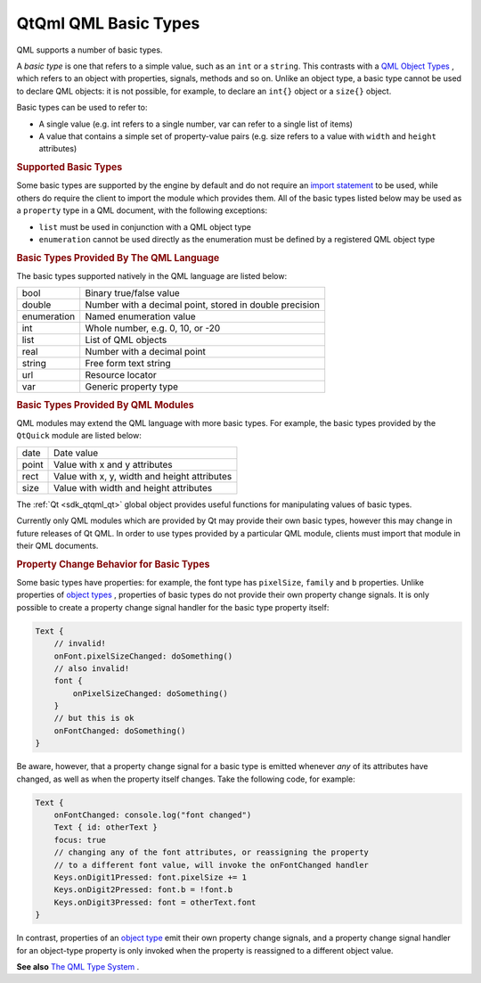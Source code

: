 .. _sdk_qtqml_qml_basic_types:
QtQml QML Basic Types
=====================



QML supports a number of basic types.

A *basic type* is one that refers to a simple value, such as an ``int``
or a ``string``. This contrasts with a `QML Object
Types </sdk/apps/qml/QtQml/qtqml-typesystem-topic/#qml-object-types>`_ ,
which refers to an object with properties, signals, methods and so on.
Unlike an object type, a basic type cannot be used to declare QML
objects: it is not possible, for example, to declare an ``int{}`` object
or a ``size{}`` object.

Basic types can be used to refer to:

-  A single value (e.g. int refers to a single number, var can refer to
   a single list of items)
-  A value that contains a simple set of property-value pairs (e.g. size
   refers to a value with ``width`` and ``height`` attributes)

.. rubric:: Supported Basic Types
   :name: supported-basic-types

Some basic types are supported by the engine by default and do not
require an `import
statement </sdk/apps/qml/QtQml/qtqml-syntax-imports/>`_  to be used,
while others do require the client to import the module which provides
them. All of the basic types listed below may be used as a ``property``
type in a QML document, with the following exceptions:

-  ``list`` must be used in conjunction with a QML object type
-  ``enumeration`` cannot be used directly as the enumeration must be
   defined by a registered QML object type

.. rubric:: Basic Types Provided By The QML Language
   :name: basic-types-provided-by-the-qml-language

The basic types supported natively in the QML language are listed below:

+--------------------------------------+--------------------------------------+
| bool                                 | Binary true/false value              |
+--------------------------------------+--------------------------------------+
| double                               | Number with a decimal point, stored  |
|                                      | in double precision                  |
+--------------------------------------+--------------------------------------+
| enumeration                          | Named enumeration value              |
+--------------------------------------+--------------------------------------+
| int                                  | Whole number, e.g. 0, 10, or -20     |
+--------------------------------------+--------------------------------------+
| list                                 | List of QML objects                  |
+--------------------------------------+--------------------------------------+
| real                                 | Number with a decimal point          |
+--------------------------------------+--------------------------------------+
| string                               | Free form text string                |
+--------------------------------------+--------------------------------------+
| url                                  | Resource locator                     |
+--------------------------------------+--------------------------------------+
| var                                  | Generic property type                |
+--------------------------------------+--------------------------------------+

.. rubric:: Basic Types Provided By QML Modules
   :name: basic-types-provided-by-qml-modules

QML modules may extend the QML language with more basic types. For
example, the basic types provided by the ``QtQuick`` module are listed
below:

+--------------------------------------+--------------------------------------+
| date                                 | Date value                           |
+--------------------------------------+--------------------------------------+
| point                                | Value with x and y attributes        |
+--------------------------------------+--------------------------------------+
| rect                                 | Value with x, y, width and height    |
|                                      | attributes                           |
+--------------------------------------+--------------------------------------+
| size                                 | Value with width and height          |
|                                      | attributes                           |
+--------------------------------------+--------------------------------------+

The :ref:`Qt <sdk_qtqml_qt>` global object provides useful functions for
manipulating values of basic types.

Currently only QML modules which are provided by Qt may provide their
own basic types, however this may change in future releases of Qt QML.
In order to use types provided by a particular QML module, clients must
import that module in their QML documents.

.. rubric:: Property Change Behavior for Basic Types
   :name: property-change-behavior-for-basic-types

Some basic types have properties: for example, the font type has
``pixelSize``, ``family`` and ``b`` properties. Unlike properties of
`object
types </sdk/apps/qml/QtQml/qtqml-typesystem-topic/#qml-object-types>`_ ,
properties of basic types do not provide their own property change
signals. It is only possible to create a property change signal handler
for the basic type property itself:

.. code:: cpp

    Text {
        // invalid!
        onFont.pixelSizeChanged: doSomething()
        // also invalid!
        font {
            onPixelSizeChanged: doSomething()
        }
        // but this is ok
        onFontChanged: doSomething()
    }

Be aware, however, that a property change signal for a basic type is
emitted whenever *any* of its attributes have changed, as well as when
the property itself changes. Take the following code, for example:

.. code:: qml

    Text {
        onFontChanged: console.log("font changed")
        Text { id: otherText }
        focus: true
        // changing any of the font attributes, or reassigning the property
        // to a different font value, will invoke the onFontChanged handler
        Keys.onDigit1Pressed: font.pixelSize += 1
        Keys.onDigit2Pressed: font.b = !font.b
        Keys.onDigit3Pressed: font = otherText.font
    }

In contrast, properties of an `object
type </sdk/apps/qml/QtQml/qtqml-typesystem-topic/#qml-object-types>`_ 
emit their own property change signals, and a property change signal
handler for an object-type property is only invoked when the property is
reassigned to a different object value.

**See also** `The QML Type
System </sdk/apps/qml/QtQml/qtqml-typesystem-topic/>`_ .
